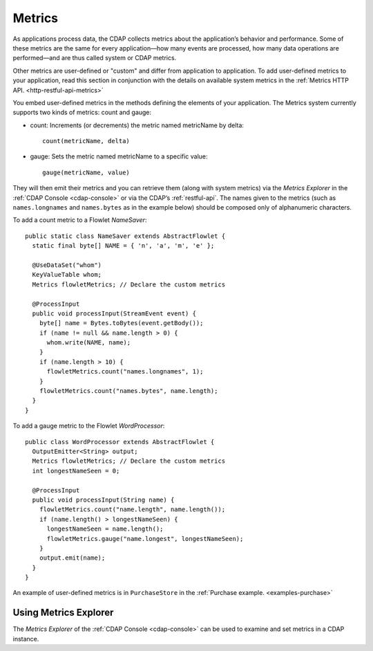 .. meta::
    :author: Cask Data, Inc.
    :copyright: Copyright © 2014 Cask Data, Inc.

.. _operations-metrics:

============================================
Metrics
============================================

.. highlight:: java

As applications process data, the CDAP collects metrics about the application’s behavior
and performance. Some of these metrics are the same for every application—how many events
are processed, how many data operations are performed—and are thus called system or CDAP
metrics.

Other metrics are user-defined or "custom" and differ from application to application.
To add user-defined metrics to your application, read this section in conjunction with the
details on available system metrics in the :ref:`Metrics HTTP API. <http-restful-api-metrics>`

You embed user-defined metrics in the methods defining the elements of your application.
The Metrics system currently supports two kinds of metrics: count and gauge:

- count: Increments (or decrements) the metric named metricName by delta::

    count(metricName, delta)

- gauge: Sets the metric named metricName to a specific value::

    gauge(metricName, value)

They will then emit their metrics and you can retrieve them (along with system metrics)
via the *Metrics Explorer* in the :ref:`CDAP Console <cdap-console>` or
via the CDAP’s :ref:`restful-api`. The names given to the metrics (such as
``names.longnames`` and ``names.bytes`` as in the example below) should be composed only
of alphanumeric characters.

To add a count metric to a Flowlet *NameSaver*::

  public static class NameSaver extends AbstractFlowlet {
    static final byte[] NAME = { 'n', 'a', 'm', 'e' };

    @UseDataSet("whom")
    KeyValueTable whom;
    Metrics flowletMetrics; // Declare the custom metrics

    @ProcessInput
    public void processInput(StreamEvent event) {
      byte[] name = Bytes.toBytes(event.getBody());
      if (name != null && name.length > 0) {
        whom.write(NAME, name);
      }
      if (name.length > 10) {
        flowletMetrics.count("names.longnames", 1);
      }
      flowletMetrics.count("names.bytes", name.length);
    }
  }

To add a gauge metric to the Flowlet *WordProcessor*::

  public class WordProcessor extends AbstractFlowlet {
    OutputEmitter<String> output;
    Metrics flowletMetrics; // Declare the custom metrics
    int longestNameSeen = 0;

    @ProcessInput
    public void processInput(String name) {
      flowletMetrics.count("name.length", name.length());
      if (name.length() > longestNameSeen) {
        longestNameSeen = name.length();
        flowletMetrics.gauge("name.longest", longestNameSeen);
      }
      output.emit(name);
    }
  }

An example of user-defined metrics is in ``PurchaseStore`` in the :ref:`Purchase example. <examples-purchase>`

Using Metrics Explorer
----------------------
The *Metrics Explorer* of the :ref:`CDAP Console <cdap-console>`
can be used to examine and set metrics in a CDAP instance.
